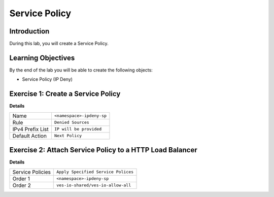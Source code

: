 Service Policy
==============

Introduction
------------

During this lab, you will create a Service Policy.

Learning Objectives
-------------------

By the end of the lab you will be able to create the following objects:

- Service Policy (IP Deny)

Exercise 1: Create a Service Policy
-----------------------------------

**Details**

+--------------------+----------------------------+
| Name               | ``<namespace>-ipdeny-sp``  |
+--------------------+----------------------------+
| Rule               | ``Denied Sources``         |
+--------------------+----------------------------+
| IPv4 Prefix List   | ``IP will be provided``    |
+--------------------+----------------------------+
| Default Action     | ``Next Policy``            |
+--------------------+----------------------------+


Exercise 2: Attach Service Policy to a HTTP Load Balancer
---------------------------------------------------------

**Details**

+-------------------+---------------------------------------+
| Service Policies  | ``Apply Specified Service Polices``   |
+-------------------+---------------------------------------+
| Order 1           | ``<namespace>-ipdeny-sp``             |
+-------------------+---------------------------------------+
| Order 2           | ``ves-io-shared/ves-io-allow-all``    |
+-------------------+---------------------------------------+